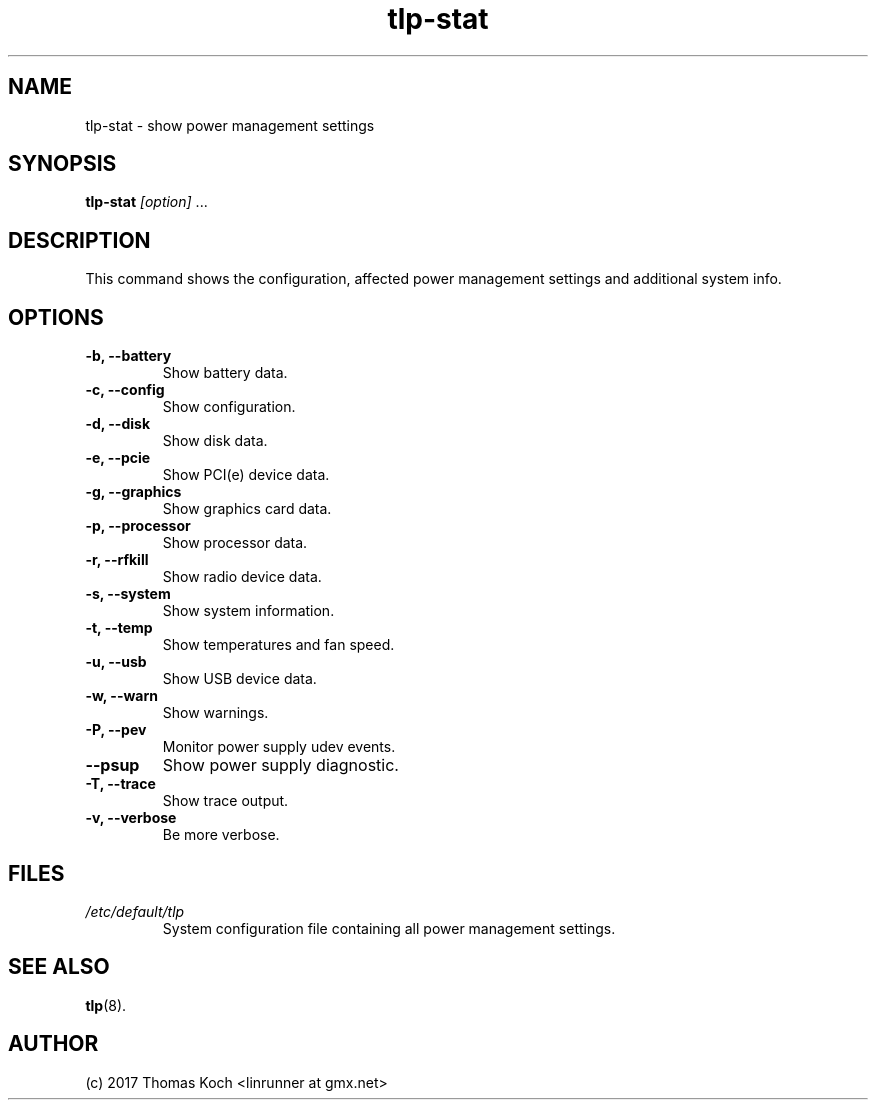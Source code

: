 .TH tlp\-stat 8 2017-01-24 "TLP 1.0" "Power Management"
.
.SH NAME
tlp\-stat \- show power management settings
.
.SH SYNOPSIS
.B tlp\-stat \fI[option]\fR "..."
.
.SH DESCRIPTION
This command shows the configuration, affected power management settings
and additional system info.
.
.SH OPTIONS
.
.TP
.B \-b, \-\-battery
Show battery data.
.
.TP
.B \-c, \-\-config
Show configuration.
.
.TP
.B \-d, \-\-disk
Show disk data.
.
.TP
.B \-e, \-\-pcie
Show PCI(e) device data.
.
.TP
.B \-g, \-\-graphics
Show graphics card data.
.
.TP
.B \-p, \-\-processor
Show processor data.
.
.TP
.B \-r, \-\-rfkill
Show radio device data.
.
.TP
.B \-s, \-\-system
Show system information.
.
.TP
.B \-t, \-\-temp
Show temperatures and fan speed.
.
.TP
.B \-u, \-\-usb
Show USB device data.
.
.TP
.B \-w, \-\-warn
Show warnings.
.
.TP
.B \-P, \-\-pev
Monitor power supply udev events.
.
.TP
.B \-\-psup
Show power supply diagnostic.
.
.TP
.B \-T, \-\-trace
Show trace output.
.
.TP
.B \-v, \-\-verbose
Be more verbose.
.
.SH FILES
.I /etc/default/tlp
.RS
System configuration file containing all power management settings.
.
.SH SEE ALSO
.BR tlp (8).
.
.SH AUTHOR
(c) 2017 Thomas Koch <linrunner at gmx.net>
